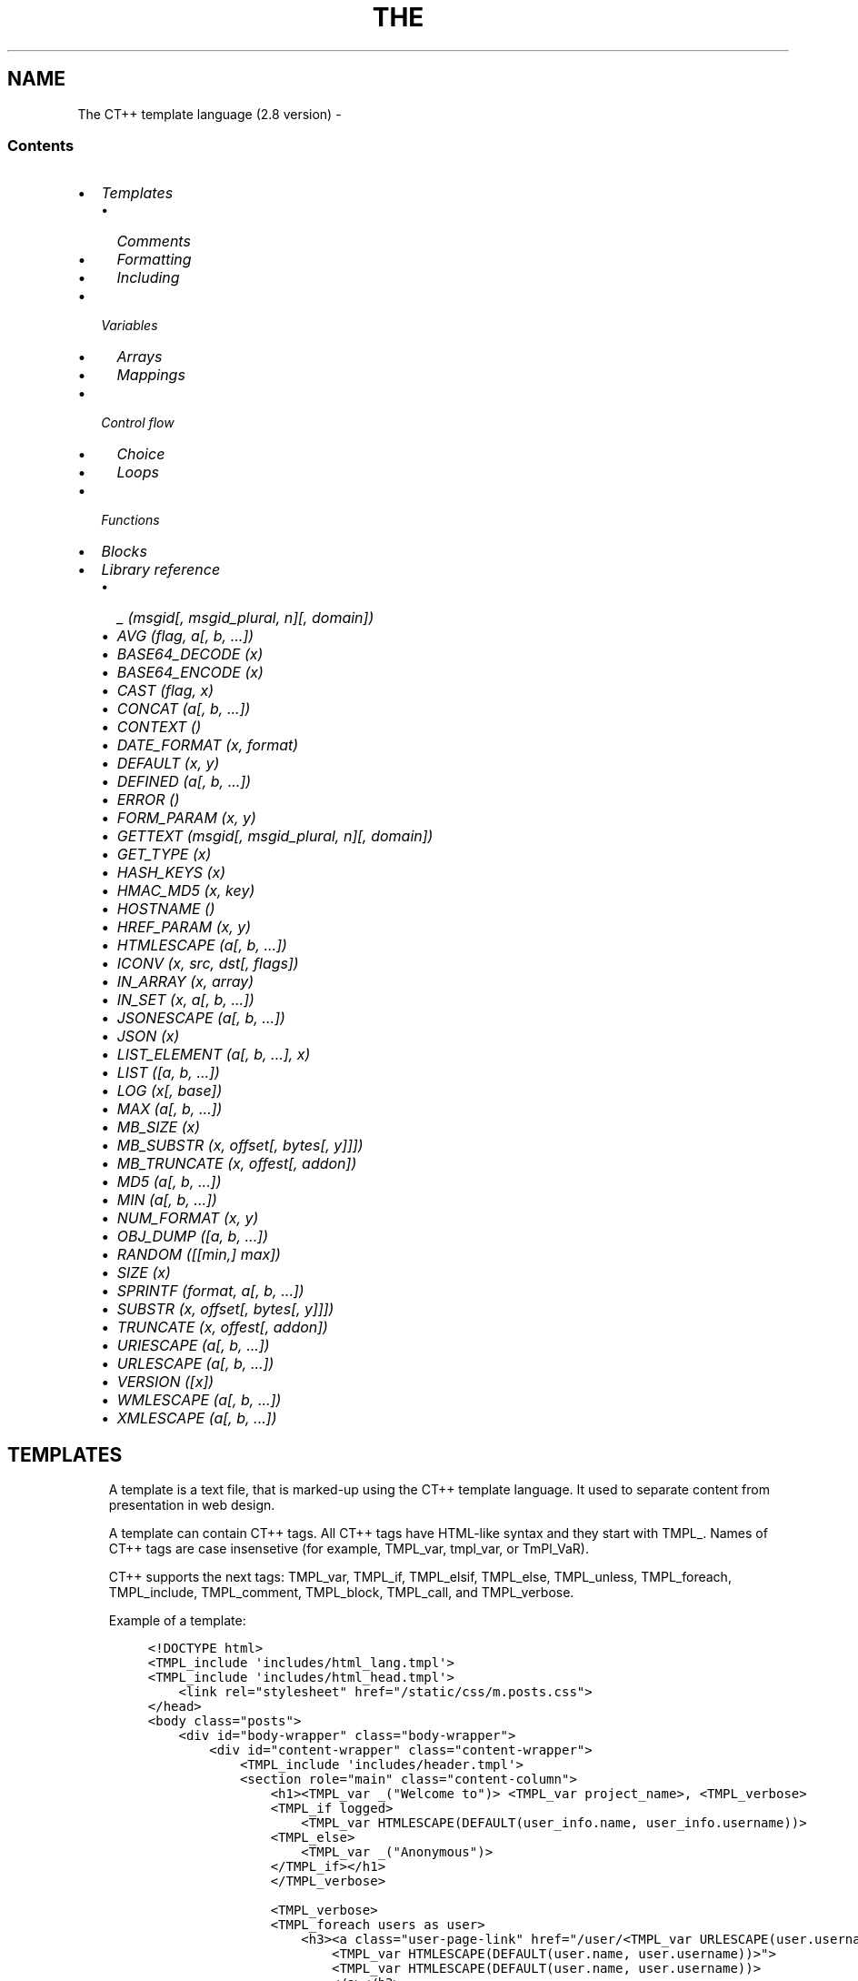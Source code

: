 .\" Man page generated from reStructuredText.
.
.TH THE CT++ TEMPLATE LANGUAGE (2.8 VERSION)  "" "" ""
.SH NAME
The CT++ template language (2.8 version) \- 
.
.nr rst2man-indent-level 0
.
.de1 rstReportMargin
\\$1 \\n[an-margin]
level \\n[rst2man-indent-level]
level margin: \\n[rst2man-indent\\n[rst2man-indent-level]]
-
\\n[rst2man-indent0]
\\n[rst2man-indent1]
\\n[rst2man-indent2]
..
.de1 INDENT
.\" .rstReportMargin pre:
. RS \\$1
. nr rst2man-indent\\n[rst2man-indent-level] \\n[an-margin]
. nr rst2man-indent-level +1
.\" .rstReportMargin post:
..
.de UNINDENT
. RE
.\" indent \\n[an-margin]
.\" old: \\n[rst2man-indent\\n[rst2man-indent-level]]
.nr rst2man-indent-level -1
.\" new: \\n[rst2man-indent\\n[rst2man-indent-level]]
.in \\n[rst2man-indent\\n[rst2man-indent-level]]u
..
.SS Contents
.INDENT 0.0
.IP \(bu 2
\fI\%Templates\fP
.INDENT 2.0
.IP \(bu 2
\fI\%Comments\fP
.IP \(bu 2
\fI\%Formatting\fP
.IP \(bu 2
\fI\%Including\fP
.UNINDENT
.IP \(bu 2
\fI\%Variables\fP
.INDENT 2.0
.IP \(bu 2
\fI\%Arrays\fP
.IP \(bu 2
\fI\%Mappings\fP
.UNINDENT
.IP \(bu 2
\fI\%Control flow\fP
.INDENT 2.0
.IP \(bu 2
\fI\%Choice\fP
.IP \(bu 2
\fI\%Loops\fP
.UNINDENT
.IP \(bu 2
\fI\%Functions\fP
.IP \(bu 2
\fI\%Blocks\fP
.IP \(bu 2
\fI\%Library reference\fP
.INDENT 2.0
.IP \(bu 2
\fI\%_ \fI(msgid[, msgid_plural, n][, domain])\fP\fP
.IP \(bu 2
\fI\%AVG \fI(flag, a[, b, ...])\fP\fP
.IP \(bu 2
\fI\%BASE64_DECODE \fI(x)\fP\fP
.IP \(bu 2
\fI\%BASE64_ENCODE \fI(x)\fP\fP
.IP \(bu 2
\fI\%CAST \fI(flag, x)\fP\fP
.IP \(bu 2
\fI\%CONCAT \fI(a[, b, ...])\fP\fP
.IP \(bu 2
\fI\%CONTEXT \fI()\fP\fP
.IP \(bu 2
\fI\%DATE_FORMAT \fI(x, format)\fP\fP
.IP \(bu 2
\fI\%DEFAULT \fI(x, y)\fP\fP
.IP \(bu 2
\fI\%DEFINED \fI(a[, b, ...])\fP\fP
.IP \(bu 2
\fI\%ERROR \fI()\fP\fP
.IP \(bu 2
\fI\%FORM_PARAM \fI(x, y)\fP\fP
.IP \(bu 2
\fI\%GETTEXT \fI(msgid[, msgid_plural, n][, domain])\fP\fP
.IP \(bu 2
\fI\%GET_TYPE \fI(x)\fP\fP
.IP \(bu 2
\fI\%HASH_KEYS \fI(x)\fP\fP
.IP \(bu 2
\fI\%HMAC_MD5 \fI(x, key)\fP\fP
.IP \(bu 2
\fI\%HOSTNAME \fI()\fP\fP
.IP \(bu 2
\fI\%HREF_PARAM \fI(x, y)\fP\fP
.IP \(bu 2
\fI\%HTMLESCAPE \fI(a[, b, ...])\fP\fP
.IP \(bu 2
\fI\%ICONV \fI(x, src, dst[, flags])\fP\fP
.IP \(bu 2
\fI\%IN_ARRAY \fI(x, array)\fP\fP
.IP \(bu 2
\fI\%IN_SET \fI(x, a[, b, ...])\fP\fP
.IP \(bu 2
\fI\%JSONESCAPE \fI(a[, b, ...])\fP\fP
.IP \(bu 2
\fI\%JSON \fI(x)\fP\fP
.IP \(bu 2
\fI\%LIST_ELEMENT \fI(a[, b, ...], x)\fP\fP
.IP \(bu 2
\fI\%LIST \fI([a, b, ...])\fP\fP
.IP \(bu 2
\fI\%LOG \fI(x[, base])\fP\fP
.IP \(bu 2
\fI\%MAX \fI(a[, b, ...])\fP\fP
.IP \(bu 2
\fI\%MB_SIZE \fI(x)\fP\fP
.IP \(bu 2
\fI\%MB_SUBSTR \fI(x, offset[, bytes[, y]]])\fP\fP
.IP \(bu 2
\fI\%MB_TRUNCATE \fI(x, offest[, addon])\fP\fP
.IP \(bu 2
\fI\%MD5 \fI(a[, b, ...])\fP\fP
.IP \(bu 2
\fI\%MIN \fI(a[, b, ...])\fP\fP
.IP \(bu 2
\fI\%NUM_FORMAT \fI(x, y)\fP\fP
.IP \(bu 2
\fI\%OBJ_DUMP \fI([a, b, ...])\fP\fP
.IP \(bu 2
\fI\%RANDOM \fI([[min,] max])\fP\fP
.IP \(bu 2
\fI\%SIZE \fI(x)\fP\fP
.IP \(bu 2
\fI\%SPRINTF \fI(format, a[, b, ...])\fP\fP
.IP \(bu 2
\fI\%SUBSTR \fI(x, offset[, bytes[, y]]])\fP\fP
.IP \(bu 2
\fI\%TRUNCATE \fI(x, offest[, addon])\fP\fP
.IP \(bu 2
\fI\%URIESCAPE \fI(a[, b, ...])\fP\fP
.IP \(bu 2
\fI\%URLESCAPE \fI(a[, b, ...])\fP\fP
.IP \(bu 2
\fI\%VERSION \fI([x])\fP\fP
.IP \(bu 2
\fI\%WMLESCAPE \fI(a[, b, ...])\fP\fP
.IP \(bu 2
\fI\%XMLESCAPE \fI(a[, b, ...])\fP\fP
.UNINDENT
.UNINDENT
.SH TEMPLATES
.INDENT 0.0
.INDENT 3.5
A template is a text file, that is marked\-up using the CT++ template
language. It used to separate content from presentation in web design.
.sp
A template can contain CT++ tags. All CT++ tags have HTML\-like syntax and
they start with TMPL_\&. Names of CT++ tags are case insensetive (for
example, TMPL_var, tmpl_var, or TmPl_VaR).
.sp
CT++ supports the next tags: TMPL_var, TMPL_if,
TMPL_elsif, TMPL_else, TMPL_unless,
TMPL_foreach, TMPL_include, TMPL_comment,
TMPL_block, TMPL_call, and TMPL_verbose\&.
.sp
Example of a template:
.INDENT 0.0
.INDENT 3.5
.sp
.nf
.ft C
<!DOCTYPE html>
<TMPL_include \(aqincludes/html_lang.tmpl\(aq>
<TMPL_include \(aqincludes/html_head.tmpl\(aq>
    <link rel="stylesheet" href="/static/css/m.posts.css">
</head>
<body class="posts">
    <div id="body\-wrapper" class="body\-wrapper">
        <div id="content\-wrapper" class="content\-wrapper">
            <TMPL_include \(aqincludes/header.tmpl\(aq>
            <section role="main" class="content\-column">
                <h1><TMPL_var _("Welcome to")> <TMPL_var project_name>, <TMPL_verbose>
                <TMPL_if logged>
                    <TMPL_var HTMLESCAPE(DEFAULT(user_info.name, user_info.username))>
                <TMPL_else>
                    <TMPL_var _("Anonymous")>
                </TMPL_if></h1>
                </TMPL_verbose>

                <TMPL_verbose>
                <TMPL_foreach users as user>
                    <h3><a class="user\-page\-link" href="/user/<TMPL_var URLESCAPE(user.username)>" title="
                        <TMPL_var HTMLESCAPE(DEFAULT(user.name, user.username))>">
                        <TMPL_var HTMLESCAPE(DEFAULT(user.name, user.username))>
                        </a></h3>
                </TMPL_foreach>
                </TMPL_verbose>

            </section>
            <TMPL_include \(aqincludes/noscript_alert.tmpl\(aq>
        </div>
    </div>
    <TMPL_include \(aqincludes/footer.tmpl\(aq>
</body>
</html>
.ft P
.fi
.UNINDENT
.UNINDENT
.UNINDENT
.UNINDENT
.SS Comments
.INDENT 0.0
.INDENT 3.5
Use the TMPL_comment tag to comment\-out part of a template.
.sp
For example:
.INDENT 0.0
.INDENT 3.5
.sp
.nf
.ft C
<TMPL_comment><h3>Hello, <TMPL_var username>!</h3></TMPL_comment>
.ft P
.fi
.UNINDENT
.UNINDENT
.UNINDENT
.UNINDENT
.SS Formatting
.INDENT 0.0
.INDENT 3.5
The TMPL_verbose tag removes white\-space characters (space,
form\-feed, newline, carriage return, horizontal tab, and vertical tab)
between CT++ tags.
.sp
For example:
.INDENT 0.0
.INDENT 3.5
.sp
.nf
.ft C
<TMPL_verbose>
    foo: <TMPL_var foo> some text
    bar: <TMPL_var bar> baz: <TMPL_var baz> <TMPL_var spam>
</TMPL_verbose>
.ft P
.fi
.UNINDENT
.UNINDENT
.sp
For instance, variables foo, bar, baz, and spam are respectively
"{FOO}", "{BAR}", "{BAZ}", and
"{SPAM}"\&. The template would be rendered as:
.INDENT 0.0
.INDENT 3.5
.sp
.nf
.ft C
foo:{FOO}some text
    bar:{BAR}baz:{BAZ}{SPAM}
.ft P
.fi
.UNINDENT
.UNINDENT
.sp
Also, a dash could be used instead the TMPL_verbose tag:
.INDENT 0.0
.INDENT 3.5
.sp
.nf
.ft C
foo: <TMPL_var foo\-> some text
    bar: <\-TMPL_var bar\-> baz: <\-TMPL_var baz\-> <\-TMPL_var spam>
.ft P
.fi
.UNINDENT
.UNINDENT
.sp
There will same output.
.UNINDENT
.UNINDENT
.SS Including
.INDENT 0.0
.INDENT 3.5
The TMPL_include tag loads another template within the template.
The tag has the one attribute only. The attribute can\(aqt be a variable.
It\(aqs a filename in quotes:
.INDENT 0.0
.INDENT 3.5
.sp
.nf
.ft C
<TMPL_include "filename.tmpl">
.ft P
.fi
.UNINDENT
.UNINDENT
.sp
It is impossible to break conditions and loops between templates.
.UNINDENT
.UNINDENT
.SH VARIABLES
.INDENT 0.0
.INDENT 3.5
The CT++ template engine evaluates variable and replaces it with the
result. The TMPL_var tag is used for evaluating variables.
.sp
The types of variables are undefined variable, string, integer,
floating\-point number, mapping, and array.  For undefined variables result
is an empty string.
.sp
The TMPL_var evaluates expressions: variables, operators, and
functions. For example:
.INDENT 0.0
.INDENT 3.5
.sp
.nf
.ft C
<TMPL_var foo>
<TMPL_var (foo + bar + 1)>
<TMPL_var HTMLESCAPE(baz)>
.ft P
.fi
.UNINDENT
.UNINDENT
.UNINDENT
.UNINDENT
.SS Arrays
.INDENT 0.0
.INDENT 3.5
An array is a data type consisting of a collection of elements, each
identified by one array index.  The first element of the array is indexed
by subscript of 0.
.sp
Examples:
.INDENT 0.0
.INDENT 3.5
.sp
.nf
.ft C
<TMPL_var foo[0]>   <\- foo must be an array!
<TMPL_var foo[bar]> <\- bar must be an integer!
.ft P
.fi
.UNINDENT
.UNINDENT
.UNINDENT
.UNINDENT
.SS Mappings
.INDENT 0.0
.INDENT 3.5
A mapping is a data type composed of a collection of (key,value)
pairs, such that each possible key appears at most once in the collection.
.sp
Examples:
.INDENT 0.0
.INDENT 3.5
.sp
.nf
.ft C
<TMPL_var foo.key> = <TMPL_var foo["key"]> <\- foo must be a mapping
<TMPL_var foo.bar.baz> <\- the mapping foo has the key "bar" with mapping value, that has the key "baz"
.ft P
.fi
.UNINDENT
.UNINDENT
.sp
Use a dot to access attributes of a variable.
.UNINDENT
.UNINDENT
.SH CONTROL FLOW
.SS Choice
.INDENT 0.0
.INDENT 3.5
The TMPL_if tag and the TMPL_unless tag evaluate a
condition.  A condition can be variable, function calls, arithmetic and
logic expressions.  Arithmetic and logic expressions must be inside of
parentheses.
.sp
Examples:
.INDENT 0.0
.INDENT 3.5
.sp
.nf
.ft C
<TMPL_if foo>
    Some text with <TMPL_var foo>
</TMPL_if>

<TMPL_unless DEFINED(bar)>
    Some text
<TMPL_else>
    Some text with <TMPL_var bar>
</TMPL_unless>

<TMPL_if (x < 1)>
    eeny
<TMPL_elsif (x < 2)>
    meeny
<TMPL_elsif (x < 3)>
    miny
<TMPL_else>
    moe
</TMPL_if>
.ft P
.fi
.UNINDENT
.UNINDENT
.sp
The following table summarizes the operator precedences, from highest
precedence to lowest precedence:
.TS
center;
|l|l|l|.
_
T{
Operators
T}	T{
Assoc
T}	T{
Description
T}
_
T{
(expression)
T}	T{
T}	T{
parentheses used for grouping
T}
_
T{
()
T}	T{
LR
T}	T{
parentheses used for a function call
T}
_
T{
\&.
T}	T{
LR
T}	T{
member selection
T}
_
T{
[]
T}	T{
LR
T}	T{
array/mapping element access
T}
_
T{
!, +, \-
T}	T{
RL
T}	T{
logical not, unary plus, unary minus
T}
_
T{
*, /, mod, div
T}	T{
LR
T}	T{
multiplication and division
T}
_
T{
+, \-
T}	T{
LR
T}	T{
addition and subtraction
T}
_
T{
<, <=, >, >=
T}	T{
LR
T}	T{
inequality relational
T}
_
T{
==, !=
T}	T{
LR
T}	T{
equality relational
T}
_
T{
&&
T}	T{
LR
T}	T{
logical and
T}
_
T{
||
T}	T{
LR
T}	T{
logical or
T}
_
.TE
.sp
CT++ defines keywords to act as aliases for a number of operators: lt (<),
le (<=), gt (>), ge (>=), eq (==), ne (!=), and (&&), or (||).
.UNINDENT
.UNINDENT
.SS Loops
.INDENT 0.0
.INDENT 3.5
CT++ supports the TMPL_foreach only.   It use an explicit iterator,
in which the loop variable takes on each of the values in an array or a
mapping.
.sp
An iterator has special attributes:
.TS
center;
|l|l|.
_
T{
Attribute
T}	T{
Description
T}
_
T{
__index__
T}	T{
index of array\(aqs element
T}
_
T{
__key__
T}	T{
key in mapping
T}
_
T{
__first__
T}	T{
"true" for first iteration
T}
_
T{
__last__
T}	T{
"true" for last iteration
T}
_
T{
__inner__
T}	T{
"true" if not first and not last iteration
T}
_
T{
__even__
T}	T{
"true" for even iteration
T}
_
T{
__odd__
T}	T{
"true" for odd iteration
T}
_
T{
__value__
T}	T{
value of element
T}
_
.TE
.sp
Example of usage:
.INDENT 0.0
.INDENT 3.5
.sp
.nf
.ft C
<TMPL_foreach array as a>
    value: <TMPL_var a> or <TMPL_var a.__value__>
    index: <TMPL_var a.__index__>
    <TMPL_if a.__first__>#first#</TMPL_if>
    <TMPL_if a.__even__>#even#<TMPL_else>#odd#</TMPL_if>
</TMPL_foreach>

<TMPL_foreach map as m>
    value: <TMPL_var m> or <TMPL_var m.__value__>
    key: <TMPL_var m.__key__>
    <TMPL_if m.__last__>#last#</TMPL_if>
</TMPL_foreach>
.ft P
.fi
.UNINDENT
.UNINDENT
.sp
The TMPL_break tag breaks the iteration of loop:
.INDENT 0.0
.INDENT 3.5
.sp
.nf
.ft C
<TMPL_verbose>
<TMPL_foreach LIST("a", "b", "c") as char>
    <TMPL_var char>
    <TMPL_if (char == "b")><TMPL_break></TMPL_if>
</TMPL_foreach>
</TMPL_verbose>
.ft P
.fi
.UNINDENT
.UNINDENT
.sp
Output of the template is "ab".
.UNINDENT
.UNINDENT
.SH FUNCTIONS
.INDENT 0.0
.INDENT 3.5
CT++ has built\-in functions, that is described in \fI\%Library reference\fP\&.
CT++ tags, that support it: TMPL_var, TMPL_if,
TMPL_unless, TMPL_elsif, and TMPL_foreach\&.  For
example:
.INDENT 0.0
.INDENT 3.5
.sp
.nf
.ft C
<TMPL_var SPRINTF(GETTEXT("%d minutes ago", min), min)>

<TMPL_var DEFAULT(HTMLESCAPE(url), "\fI\%http://ctpp.havoc.ru\fP")>

<TMPL_if (GET_TYPE(var) == "STRING")>
    <TMPL_var GETTEXT("var is string")>
</TMPL_if>

<TMPL_foreach LIST("eeny", "meeny", "miny", "moe") as item>
    <TMPL_var item>
</TMPL_foreach>
.ft P
.fi
.UNINDENT
.UNINDENT
.UNINDENT
.UNINDENT
.SH BLOCKS
.INDENT 0.0
.INDENT 3.5
A block is reusable piece of a template called by name.
.sp
Example of usage:
.INDENT 0.0
.INDENT 3.5
.sp
.nf
.ft C
<TMPL_block "simple\-block">
    Some text
</TMPL_block>
.ft P
.fi
.UNINDENT
.UNINDENT
.sp
The TMPL_call tag is used for calling a block:
.INDENT 0.0
.INDENT 3.5
.sp
.nf
.ft C
<TMPL_call "simple\-block">
<TMPL_call some_var>
.ft P
.fi
.UNINDENT
.UNINDENT
.sp
A block can have arguments:
.INDENT 0.0
.INDENT 3.5
.sp
.nf
.ft C
<TMPL_block \(aqsome\-block\(aq args(a, b, c)>
    <TMPL_var a>, <TMPL_var b>, and <TMPL_var c>
</TMPL_block>

<TMPL_call \(aqsome\-block\(aq args(foo, bar, baz)>
.ft P
.fi
.UNINDENT
.UNINDENT
.sp
Definition blocks inside another blocks is forbidden.
.UNINDENT
.UNINDENT
.SH LIBRARY REFERENCE
.SS _ \fI(msgid[, msgid_plural, n][, domain])\fP
.sp
See \fI\%GETTEXT\fP\&.
.SS AVG \fI(flag, a[, b, ...])\fP
.INDENT 0.0
.INDENT 3.5
Return average of a[, b, ...], according to chosen algorithm by
flag\&.  The values of flag are \(aqa\(aq for arithmetic mean,
\(aqg\(aq for geometric mean, \(aqh\(aq for harmonic mean, and \(aqq\(aq
for quadratic mean.
.sp
Examples:
.INDENT 0.0
.INDENT 3.5
.sp
.nf
.ft C
AVG(\(aqa\(aq, 1, 2, 3) \-> 2
AVG(\(aqg\(aq, 1, 2, 3) \-> 1.81712059283
AVG(\(aqh\(aq, 1, 2, 3) \-> 1.63636363636
AVG(\(aqq\(aq, 1, 2, 3) \-> 2.16024689947
.ft P
.fi
.UNINDENT
.UNINDENT
.UNINDENT
.UNINDENT
.SS BASE64_DECODE \fI(x)\fP
.INDENT 0.0
.INDENT 3.5
Decode the Base64 encoded string x\&.
.UNINDENT
.UNINDENT
.SS BASE64_ENCODE \fI(x)\fP
.INDENT 0.0
.INDENT 3.5
Encode the string x use Base64.
.UNINDENT
.UNINDENT
.SS CAST \fI(flag, x)\fP
.INDENT 0.0
.INDENT 3.5
Convert the type of x to a type specified by flag\&.  The
values of flag are "i[nteger]", "o[ctal]",
"h[exadecimal]", "f[loat]", and "s[tring]"\&.
.sp
For x starts with 0x or 0X, "integer"
flag behaves as "hexadecimal" flag\&.  For x
starts with 0, "integer" flag behaves as
"octal" flag\&.
.sp
Examples:
.INDENT 0.0
.INDENT 3.5
.sp
.nf
.ft C
CAST("int", 1.345) \-> 1
CAST("dec", "010") \-> 10
CAST("hex", "010") \-> 16
.ft P
.fi
.UNINDENT
.UNINDENT
.UNINDENT
.UNINDENT
.SS CONCAT \fI(a[, b, ...])\fP
.INDENT 0.0
.INDENT 3.5
Return a string which is the concatenation of the values a[, b,
\&...]\&.
.sp
Example:
.INDENT 0.0
.INDENT 3.5
.sp
.nf
.ft C
CONCAT(\(aqa\(aq, 1, 2, 3) \-> a123
.ft P
.fi
.UNINDENT
.UNINDENT
.UNINDENT
.UNINDENT
.SS CONTEXT \fI()\fP
.INDENT 0.0
.INDENT 3.5
Return a mapping of the rendered context.
.UNINDENT
.UNINDENT
.SS DATE_FORMAT \fI(x, format)\fP
.INDENT 0.0
.INDENT 3.5
Formats x according to the format specification format (see
\(aqman 3 strftime\(aq).  The argument x is the number of seconds elapsed
since the Epoch, 1970\-01\-01 00:00:00 +0000 (UTC).
.sp
Example:
.INDENT 0.0
.INDENT 3.5
.sp
.nf
.ft C
DATE_FORMAT(1200490323, "%Y\-%m\-%d %H:%M:%S") \-> 2008\-01\-16 16:32:03
.ft P
.fi
.UNINDENT
.UNINDENT
.UNINDENT
.UNINDENT
.SS DEFAULT \fI(x, y)\fP
.INDENT 0.0
.INDENT 3.5
If x is nonzero return x else return y\&.
.sp
Examples:
.INDENT 0.0
.INDENT 3.5
.sp
.nf
.ft C
DEFAULT("", "default_string")   \-> default_string
DEFAULT(nonexistent, "default") \-> default
DEFAULT(0, 1)                   \-> 1
.ft P
.fi
.UNINDENT
.UNINDENT
.UNINDENT
.UNINDENT
.SS DEFINED \fI(a[, b, ...])\fP
.INDENT 0.0
.INDENT 3.5
If all of a[, b, ...] exist return 1 else return
0\&.
.UNINDENT
.UNINDENT
.SS ERROR \fI()\fP
.INDENT 0.0
.INDENT 3.5
Create runtime error.
.UNINDENT
.UNINDENT
.SS FORM_PARAM \fI(x, y)\fP
.INDENT 0.0
.INDENT 3.5
With name x and value y, output a hidden field of HTML form.
.sp
It is equivalent to the next:
.INDENT 0.0
.INDENT 3.5
.sp
.nf
.ft C
<TMPL_verbose>
<TMPL_if y>
    <input type="hidden" name="x" value="<TMPL_var URLESCAPE(y)>">
</TMPL_if>
</TMPL_verbose>
.ft P
.fi
.UNINDENT
.UNINDENT
.UNINDENT
.UNINDENT
.SS GETTEXT \fI(msgid[, msgid_plural, n][, domain])\fP
.INDENT 0.0
.INDENT 3.5
Translate a text string msgid into the user\(aqs native language, by
looking up the translation in a message catalog.
.sp
If a translation was found, the message is converted to the locale\(aqs
codeset and returned. Otherwise msgid or msgid_plural is
returned.
.sp
The appropriate plural form depends on the number n and the language
of the message catalog where the translation was found.
.sp
The argument domain is a set of translatable messages.
.sp
The function _() is alias of GETTEXT()\&.
.sp
Examples:
.INDENT 0.0
.INDENT 3.5
.sp
.nf
.ft C
GETTEXT("Hello, World!")                                \-> Привет, Мир!
_("Hello, World!")                                      \-> Привет, Мир!
_("Hello, World!", "mydomain")                          \-> Привет, Другой Мир!
SPRINTF(_("%d hour", "%d hours", 1), 1)                 \-> 1 час
SPRINTF(_("%d minute", "%d minutes", 2, "mydomain"), 2) \-> 2 минуты
.ft P
.fi
.UNINDENT
.UNINDENT
.UNINDENT
.UNINDENT
.SS GET_TYPE \fI(x)\fP
.INDENT 0.0
.INDENT 3.5
Return a printable type of x\&.  The types are "*UNDEF*" for
undefined variables, "STRING" for strings, "INTEGER" for
integers, "REAL" for floating\-point numbers, "HASH" for
mappings, and "ARRAY" for arrays.
.UNINDENT
.UNINDENT
.SS HASH_KEYS \fI(x)\fP
.INDENT 0.0
.INDENT 3.5
Return an array of x\(aqs keys.  The argument x should be
mapping.
.UNINDENT
.UNINDENT
.SS HMAC_MD5 \fI(x, key)\fP
.INDENT 0.0
.INDENT 3.5
Compute a hash value for the specified x using the supplied key\&.
.UNINDENT
.UNINDENT
.SS HOSTNAME \fI()\fP
.INDENT 0.0
.INDENT 3.5
Return the hostname of the current processor.
.UNINDENT
.UNINDENT
.SS HREF_PARAM \fI(x, y)\fP
.INDENT 0.0
.INDENT 3.5
With name x and value y, output parameters of HTML links.
.sp
It is equivalent to the next:
.INDENT 0.0
.INDENT 3.5
.sp
.nf
.ft C
<TMPL_if a>x=<TMPL_var URLESCAPE(y)></TMPL_if>
.ft P
.fi
.UNINDENT
.UNINDENT
.UNINDENT
.UNINDENT
.SS HTMLESCAPE \fI(a[, b, ...])\fP
.INDENT 0.0
.INDENT 3.5
Escape &, <, \(aq, ", and > in
the strings of data a[, b, ...]\&.
.sp
HTMLESCAPE() returns result of concatenation of the strings
a[, b, ...]\&.
.UNINDENT
.UNINDENT
.SS ICONV \fI(x, src, dst[, flags])\fP
.INDENT 0.0
.INDENT 3.5
Convert the string x from the coded character set src to
dst\&.
.sp
The argument flags are \(aqi\(aq or \(aqI\(aq for discarding
illegal sequence, and \(aqt\(aq or \(aqT\(aq for enabling transliteration
in the conversion.  The argument flags works in FreeBSD only.
.sp
See \(aqiconv \-l\(ga for list which contains all the coded character sets known.
.UNINDENT
.UNINDENT
.SS IN_ARRAY \fI(x, array)\fP
.INDENT 0.0
.INDENT 3.5
Return 1 if x was found in array, else return
0\&.
.UNINDENT
.UNINDENT
.SS IN_SET \fI(x, a[, b, ...])\fP
.INDENT 0.0
.INDENT 3.5
Return 1 if x was found in a[, b, ...], else return
0\&.
.UNINDENT
.UNINDENT
.SS JSONESCAPE \fI(a[, b, ...])\fP
.INDENT 0.0
.INDENT 3.5
Escape ", \e, /, \eb, \ef,
\en, \er, \et, \(aq, \ev, and
\e0 in the strings of data a[, b, ...]\&.  If character\(aqs
value is smaller than \eu0032, it is encoded with \euXXXX
format for hex digits XXXX\&.
.sp
JSONESCAPE() returns result of concatenation of the strings
a[, b, ...]\&.
.UNINDENT
.UNINDENT
.SS JSON \fI(x)\fP
.INDENT 0.0
.INDENT 3.5
Serialize x to the JavaScript Object Notation (JSON).
.UNINDENT
.UNINDENT
.SS LIST_ELEMENT \fI(a[, b, ...], x)\fP
.INDENT 0.0
.INDENT 3.5
Return an element from a[, b, ...] by the index x\&.
.UNINDENT
.UNINDENT
.SS LIST \fI([a, b, ...])\fP
.INDENT 0.0
.INDENT 3.5
Return an array of [a, b, ...]\&. It can be empty.
.UNINDENT
.UNINDENT
.SS LOG \fI(x[, base])\fP
.INDENT 0.0
.INDENT 3.5
With one argument, return the natural logarithm of x (to base
e).
.sp
With two arguments, return the logarithm of x to the given
base, calculated as LOG(x) / LOG(base)\&.
.UNINDENT
.UNINDENT
.SS MAX \fI(a[, b, ...])\fP
.INDENT 0.0
.INDENT 3.5
Return the largest item of a[, b, ...]\&.
.UNINDENT
.UNINDENT
.SS MB_SIZE \fI(x)\fP
.INDENT 0.0
.INDENT 3.5
MB_ prefix marks function, which works with multibyte strings.
.sp
See \fI\%SIZE\fP\&.
.UNINDENT
.UNINDENT
.SS MB_SUBSTR \fI(x, offset[, bytes[, y]]])\fP
.INDENT 0.0
.INDENT 3.5
MB_ prefix marks function, which works with multibyte strings.
.sp
See \fI\%SUBSTR\fP\&.
.UNINDENT
.UNINDENT
.SS MB_TRUNCATE \fI(x, offest[, addon])\fP
.INDENT 0.0
.INDENT 3.5
MB_ prefix marks function, which works with multibyte strings.
.sp
See \fI\%TRUNCATE\fP\&.
.UNINDENT
.UNINDENT
.SS MD5 \fI(a[, b, ...])\fP
.INDENT 0.0
.INDENT 3.5
Return the MD5 hash of a[, b, ...]\&.
.UNINDENT
.UNINDENT
.SS MIN \fI(a[, b, ...])\fP
.INDENT 0.0
.INDENT 3.5
Return the smallest item of a[, b, ...]\&.
.UNINDENT
.UNINDENT
.SS NUM_FORMAT \fI(x, y)\fP
.INDENT 0.0
.INDENT 3.5
Return the formatted integer x with period y\&.
.sp
Example:
.INDENT 0.0
.INDENT 3.5
.sp
.nf
.ft C
NUM_FORMAT(1234567, ",") \-> 1,234,567
.ft P
.fi
.UNINDENT
.UNINDENT
.UNINDENT
.UNINDENT
.SS OBJ_DUMP \fI([a, b, ...])\fP
.INDENT 0.0
.INDENT 3.5
Return dump of the arguments [a, b, ...]\&.  Return dump of all variables
if no arguments.
.UNINDENT
.UNINDENT
.SS RANDOM \fI([[min,] max])\fP
.INDENT 0.0
.INDENT 3.5
Return a random number in the range (min, max].  The range
(min, max] equals to 0 .. RAND_MAX, if no arguments.
.UNINDENT
.UNINDENT
.SS SIZE \fI(x)\fP
.INDENT 0.0
.INDENT 3.5
Return the number of items of a sequence x\&.
.UNINDENT
.UNINDENT
.SS SPRINTF \fI(format, a[, b, ...])\fP
.INDENT 0.0
.INDENT 3.5
Produce output according to a format.  After the argument format, it
expects at least as many additional arguments as specified in
format\&.
.sp
The argument format can optionaly contain embedded format tags that
are substituted by the values specified in a[, b, ...]\&.
.sp
See \(aqman 3 printf\(aq for more information.
.UNINDENT
.UNINDENT
.SS SUBSTR \fI(x, offset[, bytes[, y]]])\fP
.INDENT 0.0
.INDENT 3.5
Return the characters in the string x starting at a specified
position offset and continuing for a specified number of characters
bytes\&.  If the argument y exists, then return the string
x with replaced the characters with y\&.
.UNINDENT
.UNINDENT
.SS TRUNCATE \fI(x, offest[, addon])\fP
.INDENT 0.0
.INDENT 3.5
Return the string x, if it is less than or equal to offset
characters long.  If it is longer, it truncates the string.
.sp
Return the string with addon, if the argument addon exists.
.UNINDENT
.UNINDENT
.SS URIESCAPE \fI(a[, b, ...])\fP
.INDENT 0.0
.INDENT 3.5
Convert characters of the strings a[, b, ...] into their
corresponding escape sequences.
.sp
URIESCAPE() returns result of concatenation of the strings
a[, b, ...]\&.
.UNINDENT
.UNINDENT
.SS URLESCAPE \fI(a[, b, ...])\fP
.INDENT 0.0
.INDENT 3.5
Convert characters of the strings a[, b, ...] into their
corresponding escape sequences.  It replaces spaces with "+" instead
of "%20"\&.
.sp
URLESCAPE() returns result of concatenation of the strings
a[, b, ...]\&.
.UNINDENT
.UNINDENT
.SS VERSION \fI([x])\fP
.INDENT 0.0
.INDENT 3.5
Return the current version of CT++.
.sp
Return extended information if x equals to "full"\&.
.UNINDENT
.UNINDENT
.SS WMLESCAPE \fI(a[, b, ...])\fP
.INDENT 0.0
.INDENT 3.5
Replace < with &gt;, > with &lt;,
" with &quot;, \(aq with &apos;,
$ with $$, and & with &amp; in the
strings of data a[, b, ...]\&.
.sp
WMLESCAPE() returns result of concatenation of the strings
a[, b, ...]\&.
.UNINDENT
.UNINDENT
.SS XMLESCAPE \fI(a[, b, ...])\fP
.INDENT 0.0
.INDENT 3.5
Replace < with &gt;, > with &lt;,
" with &quot;, \(aq with &apos;, and
& with &amp; in the strings of data a[, b, ...]\&.
.sp
XMLESCAPE() returns result of concatenation of the strings
a[, b, ...]\&.
.UNINDENT
.UNINDENT
.\" Generated by docutils manpage writer.
.
